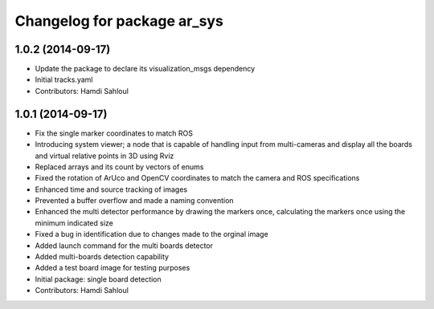 ^^^^^^^^^^^^^^^^^^^^^^^^^^^^
Changelog for package ar_sys
^^^^^^^^^^^^^^^^^^^^^^^^^^^^

1.0.2 (2014-09-17)
------------------
* Update the package to declare its visualization_msgs dependency
* Initial tracks.yaml
* Contributors: Hamdi Sahloul

1.0.1 (2014-09-17)
------------------
* Fix the single marker coordinates to match ROS
* Introducing system viewer; a node that is capable of handling input from multi-cameras and display all the boards and virtual relative points in 3D using Rviz
* Replaced arrays and its count by vectors of enums
* Fixed the rotation of ArUco and OpenCV coordinates to match the camera and ROS specifications
* Enhanced time and source tracking of images
* Prevented a buffer overflow and made a naming convention
* Enhanced the multi detector performance by drawing the markers once, calculating the markers once using the minimum indicated size
* Fixed a bug in identification due to changes made to the orginal image
* Added launch command for the multi boards detector
* Added multi-boards detection capability
* Added a test board image for testing purposes
* Initial package: single board detection
* Contributors: Hamdi Sahloul

